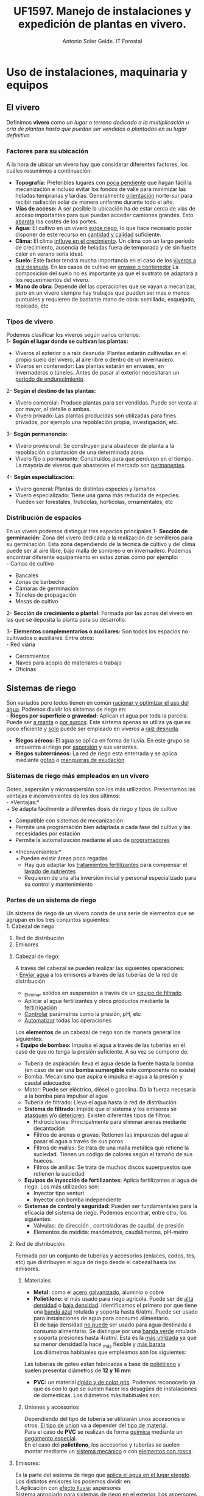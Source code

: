 #+TITLE: UF1597. Manejo de instalaciones y expedición de plantas en vivero.
#+AUTHOR: Antonio Soler Gelde. IT Forestal
#+EMAIL: asoler@esteldellevant.es
#+LaTeX_CLASS: asgarticle
#+OPTIONS: ':nil *:t -:t ::t <:t H:3 \n:nil ^:t arch:headline
#+OPTIONS: author:t c:nil d:(not "LOGBOOK") date:nil
#+OPTIONS: e:t email:nil f:t inline:nil num:t p:nil pri:nil stat:t
#+OPTIONS: tags:t tasks:t tex:t timestamp:t toc:t todo:t |:t
#+CREATOR: Emacs 25.3.1 (Org mode 8.2.10)
#+DESCRIPTION:
#+EXCLUDE_TAGS: noexport
#+KEYWORDS:
#+LANGUAGE: spanish
#+SELECT_TAGS: export

* Uso de instalaciones, maquinaria y equipos
** El vivero
Definimos *vivero* como /un lugar o terreno dedicado a la multiplicación u cría
de plantas hasta que puedan ser vendidas o plantadas en su lugar definitivo/. 
*** Factores para su ubicación
A la hora de ubicar un vivero hay que considerar diferentes factores, los cuáles
resumimos a continuación:
- *Topografía:* Preferibles lugares con _poca pendiente_ que hagan fácil la
  mecanización e incluso evitar los  fondos de valle para minimizar las heladas
  tempranas y tardías. Generalmente _orientación_ norte-sur para recibir
  radiación solar de manera uniforme durante todo el año.
- *Vías de acceso:* A ser posible la ubicación ha de estar cerca de vías de
  acceso importantes para que puedan acceder camiones grandes. Esto _abarata_
  los costes de los portes.
- *Agua:* El cultivo en un vivero _exige riego_, lo que hace necesario poder
  disponer de este recurso en _cantidad y calidad_ suficiente.
- *Clima:* El clima _influye en el crecimiento_. Un clima con un largo período de
  crecimiento, ausencia de heladas fuera de temporada y de sin fuerte calor en
  verano sería ideal.
- *Suelo:* Este factor tendrá mucha importancia en el caso de los _viveros a
  raíz desnuda_. En los casos de cultivo en _envase o contenedor_ La composición
  del suelo no es importante ya que el sustrato se adaptará a los
  requerimientos del vivero.
- *Mano de obra:* Depende del las operaciones que se vayan a mecanizar, pero en
  un vivero siempre hay trabajos que pueden ser mas o menos puntuales y
  requieren  de bastante mano de obra: semillado, esquejado, repicado, etc
*** Tipos de vivero 
Podemos clasificar los viveros según varios criterios:\\
1- *Según el lugar donde se cultivan las plantas:*
+ Viveros al exterior o a raíz desnuda: Plantas estarán cultivadas en el propio
  suelo del vivero, al aire libre o dentro de un invernadero.
+ Viveros en contenedor: Las plantas estarán en envases, en invernaderos o
  túneles. Antes de pasar al exterior necesitaran un _periodo de
  endurecimiento_.
2- *Según el destino de las plantas:*
+ Vivero comercial: Produce plantas para ser vendidas. Puede ser venta al por
  mayor, al detalle o ambas.
+ Vivero privado: Las plantas producidas son utilizadas para fines privados, por
  ejemplo una repoblación propia, investigación, etc.

3- *Según permanencia:*
+ Vivero provisional: Se construyen para abastecer de planta a la repoblación o
  plantación de una determinada zona.
+ Vivero fijo o permanente: Construidos para que perduren en el tiempo. La
  mayoría de viveros que abastecen el mercado son _permanentes_.
4- *Según especialización:*
+ Vivero general: Plantas de distintas especies y tamaños
+ Vivero especializado: Tiene una gama más reducida de especies. Pueden ser
  forestales, frutícolas, hortícolas, ornamentales, etc
*** Distribución de espacios
En un vivero podemos distinguir tres espacios principales
1- *Sección de germinación:*
Zona del vivero dedicada a la realización de semilleros para su
germinación. Esta zona dependiendo de la técnica de cultivo y del clima puede
ser al aire libre, bajo malla de sombreo o en invernadero. 
Podemos encontrar diferente equipamiento en estas zonas como por ejemplo:\\
- Camas de cultivo
- Bancales
- Zonas de barbecho
- Cámaras de germinación
- Túneles de propagación
- Mesas de cultivo\\

2- *Sección de crecimiento o plantel:*
Formada por las zonas del vivero en las que se deposita la planta para su
desarrollo.

3- *Elementos complementarios o auxiliares:*
Son todos los espacios no cultivados o auxiliares. Entre otros:\\
- Red viaria
- Cerramientos
- Naves para acopio de materiales o trabajo
- Oficinas
** Sistemas de riego
Son variados pero todos tienen en común _racionar y optimizar el uso del
agua_. Podemos dividir los sistemas de riego en:\\
- *Riegos por superficie o gravedad:* Aplican el agua por toda la parcela. Puede
  ser _a manta_ o _por surcos_. Este sistema apenas se utiliza ya que es poco
  eficiente y _solo_ puede ser empleado en viveros a _raíz desnuda_.
- *Riegos aéreos:* El agua se aplica en forma de lluvia. En este grupo se
  encuentra el riego por _aspersión_ y sus variantes.
- *Riegos subterráneos:* La red de riego esta enterrada y se aplica mediante
  _goteo_ o _mangueras de exudación_.
*** Sistemas de riego más empleados en un vivero
Goteo, aspersión y microaspersión son los más utilizados. Presentamos las
ventajas e inconvenientes de los dos últimos:\\
- *Ventajas:*\\
  + Se adapta fácilmente a diferentes dosis de riego y tipos de cultivo
  + Compatible con sistemas de mecanización
  + Permite una programación bien adaptada a cada fase del cultivo y las
    necesidades por estación
  + Permite la automatización mediante el uso de _programadores_
- *Inconvenientes:*\\
  + Pueden existir áreas poco regadas
  + Hay que adaptar los _tratamientos fertilizantes_  para compensar el _lavado
    de nutrientes_
  + Requieren de una alta inversión inicial y personal especializado para su
    control y mantenimiento
*** Partes de un sistema de riego
Un sistema de riego de un vivero consta de una serie de elementos que se agrupan
en los tres conjuntos siguientes:\\
1. Cabezal de riego
2. Red de distribución
3. Emisores

**** Cabezal de riego:

A través del cabezal se pueden realizar las siguientes operaciones:\\
      - _Enviar agua_ a los emisores a través de las tuberías de la red de
	distribución
      - _Eliminar solidos en suspensión a través de un _equipo de filtrado_
      - Aplicar al agua fertilizantes y otros productos mediante la _fertirrigación_
      - _Controlar_ parámetros como la presión, pH, etc
      - _Automatizar_ todas las operaciones

Los *elementos* de un cabezal de riego son de manera general los siguientes:\\
+ *Equipo de bombeo:* Impulsa el agua a través de las tuberías en el caso de
  que no tenga la presión suficiente. A su vez se compone de:
  + Tubería de aspiración: lleva el agua desde la fuente hasta la bomba (en
    caso de ser una *bomba sumergible* este componente no existe)
  + Bomba: Mecanismo que aspira e impulsa el agua a la presión y caudal adecuados
  + Motor: Puede ser eléctrico, diésel o gasolina. Da la fuerza necesaria a la
    bomba para impulsar el agua
  + Tubería de filtrado: Lleva el agua hasta la red de distribución
+ *Sistema de filtrado:* Impide que el sistema y los emisores se _atasquen_ y/o
  _deterioren_. Existen diferentes tipos de filtros:
  + Hidrociclones: Principalmente para eliminar arenas mediante decantación
  + Filtros de arenas o gravas: Retienen las impurezas del agua al pasar el
    agua a través de sus poros
  + Filtros de mallas: Se trata de una malla metálica que retiene la
    suciedad. Tienen un código de colores según el tamaño de sus huecos.
  + Filtros de anillas:  Se trata de muchos discos superpuestos que retienen
    la suciedad
+ *Equipos de inyección de fertilizantes:* Aplica fertilizantes al agua de
  riego. Los más utilizados son:
  + Inyector tipo venturi
  + Inyector con bomba independiente
+ *Sistemas de control y seguridad:* Pueden ser fundamentales para la eficacia
  del sistema de riego. Podemos encontrar, entre otro, los siguientes:
  + Válvulas: de dirección , controladoras de caudal, de presión
  + Elementos de medida: manómetros, caudalímetros, pH-metro
    
**** Red de distribución:

Formada por un conjunto de tuberías y accesorios (enlaces, codos, tes, etc) que
distribuyen el agua de riego desde el cabezal hasta los emisores.\\

***** Materiales

    - *Metal:* como el _acero galvanizado_, aluminio o cobre
    - *Polietileno:* el más usado para riego agricola. Puede ser de _alta densidad_
      o _baja densidad_. Identificamos el primero por que tiene una _banda azul_
      rotulada y soporta hasta 6/atm/. Puede ser usado para instalaciones de agua
      para consumo alimentario.\\ 
      El de baja densidad _no puede_ ser usado para agua destinada a consumo
      alimentario. Se distingue por una _banda verde_ rotulada y soporta presiones
      hasta 4/atm/. Esta es la _más utilizada_ ya que su menor densidad la hace _más
      flexible y _más barata_.\\

      Los diámetros habituales que empleamos son los siguientes:\\
    #+BEGIN_EXPORT latex
    \begin{table}[h!]
	\centering  
	\begin{tabular}{|c|c|}
	\hline 
	Diámetro en milimetros&Diámetro en pulgadas\\
	\hline
	20&1/2''\\
	\hline
	25&3/4''\\
	\hline
	32&1''\\
	\hline
    \end{tabular}
    \end{table}
    #+END_EXPORT
    Las tuberías de goteo están fabricadas a base de _polietileno_ y suelen
    presentar diámetros de *12 y 16 mm*
    - *PVC:* un material _rígido y de color gris_. Podemos reconocerlo ya que es con lo
      que se suelen hacer los desagües de instalaciones de domesticas. Los diámetros
      más habituales son:

    #+BEGIN_EXPORT latex
    \begin{table}[h!]
	\centering  
	\begin{tabular}{|c|c|}
	\hline 
	Diámetro interior (mm)&Diámetro exterior (mm)\\
	\hline
	20&25\\
	\hline
	25&32\\
	\hline
	32&40\\
	\hline
	40&50\\
	\hline
	50&63\\
	\hline
	65&75\\
	\hline
	80&90\\
	\hline
	100&110\\
	\hline
    \end{tabular}
    \end{table}
    #+END_EXPORT

***** Uniones y accesorios

Dependiendo del tipo de tubería se utilizarán unos accesorios u otros. _El tipo
de union_ va a depender del _tipo de material_.\\
Para el caso de *PVC* se realizan de forma _química_ mediante un _pegamento
especial_.\\
En el caso del *polietileno*, los accesorios y tuberías se suelen montar
mediante un _sistema mecánico_ o con _elementos con rosca_.

**** Emisores:

Es la parte del sistema de riego que _aplica el agua en el lugar elegido_.\\
Los distintos emisores los podemos dividir en:\\
1. Aplicación con _efecto lluvia_: aspersores\\
   Sistema apropiado para sistemas de riego en el _exterior_. Los aspersores son
   aparatos con una boquilla montada sobre un cuerpo central por la que sale el
   agua a presión.
2. Aplicación localizada:
   + Aplicación _gota a gota_: goteros.\\
     Son emisores que aplican el agua con un caudal pequeño (de 2 a 8
     l/h), _uniforme_ y a _baja presión_.
     - Tuberías de goteo incorporado autocompensado: Estos goteros aseguran que
       se disponga de agua en toda la linea de riego y con el mismo caudal sin
       importar la longitud de la linea de riego o la presión. Existen en el
       mercado tuberías con _diferente separación _entre goteros_ y diferente _caudal_.
     - Goteros pinchados: Podemos ponerlos a lo largo de la linea de riego donde
       más nos interese. Los hay con caudal fijo o regulable y diferentes
       sistemas de aplicación.
   + Efecto de _nebulización_:
     - Micro-aspersores:
       Emisores que producen una difusión del riego en el entorno de las plantas y
       con una superficie de riego más amplia que la de un gotero. Las presiones a
       las que trabajan suelen ser de 1-2 atm y aplican caudales de 20 a 100 l/h.
     - Nebulizadores: Parecidos a los anteriores pero con un _tamaño de gota_
       más fino. Apropiados para _semilleros_ y plantas que necesiten un tamaño
       muy fino de gota, ya sea por que son _plantas muy frágiles_ o por hay muy
       poco _volumen de sustrato_.
